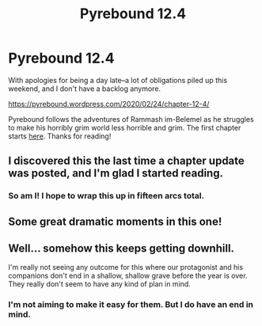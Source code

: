 #+TITLE: Pyrebound 12.4

* Pyrebound 12.4
:PROPERTIES:
:Author: RedSheepCole
:Score: 18
:DateUnix: 1582550101.0
:DateShort: 2020-Feb-24
:END:
With apologies for being a day late--a lot of obligations piled up this weekend, and I don't have a backlog anymore.

[[https://pyrebound.wordpress.com/2020/02/24/chapter-12-4/]]

Pyrebound follows the adventures of Rammash im-Belemel as he struggles to make his horribly grim world less horrible and grim. The first chapter starts [[https://pyrebound.wordpress.com/2019/01/17/one-a-child-of-the-hearth/][here]]. Thanks for reading!


** I discovered this the last time a chapter update was posted, and I'm glad I started reading.
:PROPERTIES:
:Author: catapultam_habeo
:Score: 4
:DateUnix: 1582564947.0
:DateShort: 2020-Feb-24
:END:

*** So am I! I hope to wrap this up in fifteen arcs total.
:PROPERTIES:
:Author: RedSheepCole
:Score: 4
:DateUnix: 1582565265.0
:DateShort: 2020-Feb-24
:END:


** Some great dramatic moments in this one!
:PROPERTIES:
:Author: Brell4Evar
:Score: 3
:DateUnix: 1582560151.0
:DateShort: 2020-Feb-24
:END:


** Well... somehow this keeps getting downhill.

I'm really not seeing any outcome for this where our protagonist and his companions don't end in a shallow, shallow grave before the year is over. They really don't seem to have any kind of plan in mind.
:PROPERTIES:
:Author: CouteauBleu
:Score: 2
:DateUnix: 1582845524.0
:DateShort: 2020-Feb-28
:END:

*** I'm not aiming to make it easy for them. But I do have an end in mind.
:PROPERTIES:
:Author: RedSheepCole
:Score: 1
:DateUnix: 1582846727.0
:DateShort: 2020-Feb-28
:END:
